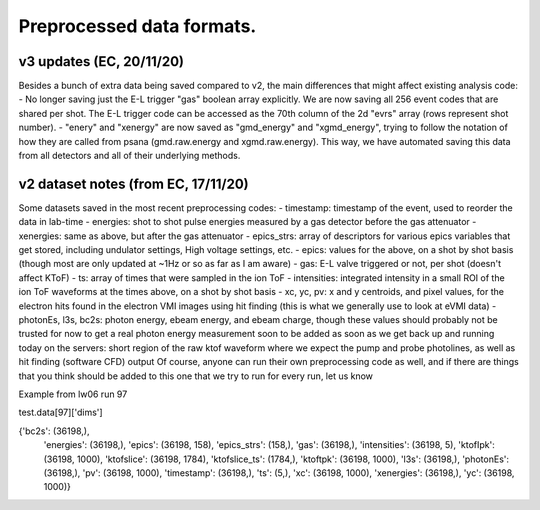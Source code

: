 
Preprocessed data formats.
=========================

v3 updates (EC, 20/11/20)
-------------------------

Besides a bunch of extra data being saved compared to v2, the main differences that might affect existing analysis code:
- No longer saving just the E-L trigger "gas" boolean array explicitly. We are now saving all 256 event codes that are shared per shot. The E-L trigger code can be accessed as the 70th column of the 2d "evrs" array (rows represent shot number).
- "enery" and "xenergy" are now saved as "gmd_energy" and "xgmd_energy", trying to follow the notation of how they are called from psana (gmd.raw.energy and xgmd.raw.energy). This way, we have automated saving this data from all detectors and all of their underlying methods.



v2 dataset notes (from EC, 17/11/20)
------------------------------------

Some datasets saved in the most recent preprocessing codes:
- timestamp: timestamp of the event, used to reorder the data in lab-time
- energies: shot to shot pulse energies measured by a gas detector before the gas attenuator
- xenergies: same as above, but after the gas attenuator
- epics_strs: array of descriptors for various epics variables that get stored, including undulator settings, High voltage settings, etc.
- epics: values for the above, on a shot by shot basis (though most are only updated at ~1Hz or so as far as I am aware)
- gas: E-L valve triggered or not, per shot (doesn't affect KToF)
- ts: array of times that were sampled in the ion ToF
- intensities: integrated intensity in a small ROI of the ion ToF waveforms at the times above, on a shot by shot basis
- xc, yc, pv: x and y centroids, and pixel values, for the electron hits found in the electron VMI images using hit finding (this is what we generally use to look at eVMI data)
- photonEs, l3s, bc2s: photon energy, ebeam energy, and ebeam charge, though these values should probably not be trusted for now to get a real photon energy measurement
soon to be added as soon as we get back up and running today on the servers: short region of the raw ktof waveform where we expect the pump and probe photolines, as well as hit finding (software CFD) output
Of course, anyone can run their own preprocessing code as well, and if there are things that you think should be added to this one that we try to run for every run, let us know


Example from lw06 run 97

test.data[97]['dims']

{'bc2s': (36198,),
 'energies': (36198,),
 'epics': (36198, 158),
 'epics_strs': (158,),
 'gas': (36198,),
 'intensities': (36198, 5),
 'ktofIpk': (36198, 1000),
 'ktofslice': (36198, 1784),
 'ktofslice_ts': (1784,),
 'ktoftpk': (36198, 1000),
 'l3s': (36198,),
 'photonEs': (36198,),
 'pv': (36198, 1000),
 'timestamp': (36198,),
 'ts': (5,),
 'xc': (36198, 1000),
 'xenergies': (36198,),
 'yc': (36198, 1000)}

